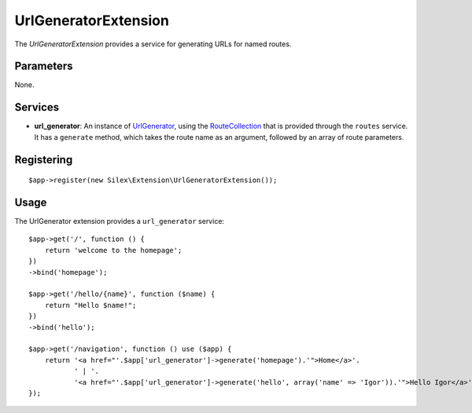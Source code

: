 UrlGeneratorExtension
=====================

The *UrlGeneratorExtension* provides a service for generating
URLs for named routes.

Parameters
----------

None.

Services
--------

* **url_generator**: An instance of `UrlGenerator
  <http://api.symfony.com/2.0/Symfony/Component/Routing/Generator/UrlGenerator.html>`_,
  using the `RouteCollection
  <http://api.symfony.com/2.0/Symfony/Component/Routing/RouteCollection.html>`_
  that is provided through the ``routes`` service.
  It has a ``generate`` method, which takes the route name as an argument,
  followed by an array of route parameters.

Registering
-----------

::

    $app->register(new Silex\Extension\UrlGeneratorExtension());

Usage
-----

The UrlGenerator extension provides a ``url_generator`` service::

    $app->get('/', function () {
        return 'welcome to the homepage';
    })
    ->bind('homepage');

    $app->get('/hello/{name}', function ($name) {
        return "Hello $name!";
    })
    ->bind('hello');

    $app->get('/navigation', function () use ($app) {
        return '<a href="'.$app['url_generator']->generate('homepage').'">Home</a>'.
               ' | '.
               '<a href="'.$app['url_generator']->generate('hello', array('name' => 'Igor')).'">Hello Igor</a>';
    });
